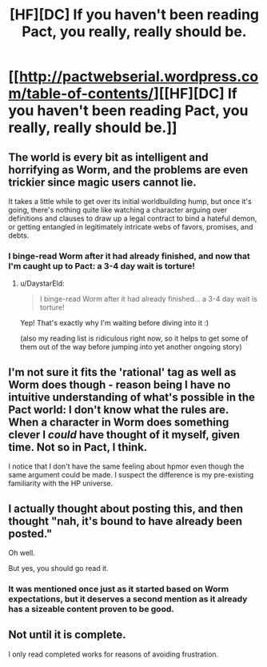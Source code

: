 #+TITLE: [HF][DC] If you haven't been reading Pact, you really, really should be.

* [[http://pactwebserial.wordpress.com/table-of-contents/][[HF][DC] If you haven't been reading Pact, you really, really should be.]]
:PROPERTIES:
:Author: AmeteurOpinions
:Score: 21
:DateUnix: 1395772675.0
:DateShort: 2014-Mar-25
:END:

** The world is every bit as intelligent and horrifying as Worm, and the problems are even trickier since magic users cannot lie.

It takes a little while to get over its initial worldbuilding hump, but once it's going, there's nothing quite like watching a character arguing over definitions and clauses to draw up a legal contract to bind a hateful demon, or getting entangled in legitimately intricate webs of favors, promises, and debts.
:PROPERTIES:
:Author: AmeteurOpinions
:Score: 2
:DateUnix: 1395772883.0
:DateShort: 2014-Mar-25
:END:

*** I binge-read Worm after it had already finished, and now that I'm caught up to Pact: a 3-4 day wait is torture!
:PROPERTIES:
:Author: UnfortunatelyEvil
:Score: 5
:DateUnix: 1395786053.0
:DateShort: 2014-Mar-26
:END:

**** u/DaystarEld:
#+begin_quote
  I binge-read Worm after it had already finished... a 3-4 day wait is torture!
#+end_quote

Yep! That's exactly why I'm waiting before diving into it :)

(also my reading list is ridiculous right now, so it helps to get some of them out of the way before jumping into yet another ongoing story)
:PROPERTIES:
:Author: DaystarEld
:Score: 1
:DateUnix: 1396018848.0
:DateShort: 2014-Mar-28
:END:


** I'm not sure it fits the 'rational' tag as well as Worm does though - reason being I have no intuitive understanding of what's possible in the Pact world: I don't know what the rules are. When a character in Worm does something clever I /could/ have thought of it myself, given time. Not so in Pact, I think.

I notice that I don't have the same feeling about hpmor even though the same argument could be made. I suspect the difference is my pre-existing familiarity with the HP universe.
:PROPERTIES:
:Author: mcgruntman
:Score: 5
:DateUnix: 1396803941.0
:DateShort: 2014-Apr-06
:END:


** I actually thought about posting this, and then thought "nah, it's bound to have already been posted."

Oh well.

But yes, you should go read it.
:PROPERTIES:
:Author: Junkle
:Score: 3
:DateUnix: 1395808633.0
:DateShort: 2014-Mar-26
:END:

*** It was mentioned once just as it started based on Worm expectations, but it deserves a second mention as it already has a sizeable content proven to be good.
:PROPERTIES:
:Author: Alterego9
:Score: 3
:DateUnix: 1395949395.0
:DateShort: 2014-Mar-28
:END:


** Not until it is complete.

I only read completed works for reasons of avoiding frustration.
:PROPERTIES:
:Author: FourFire
:Score: 1
:DateUnix: 1398593081.0
:DateShort: 2014-Apr-27
:END:
